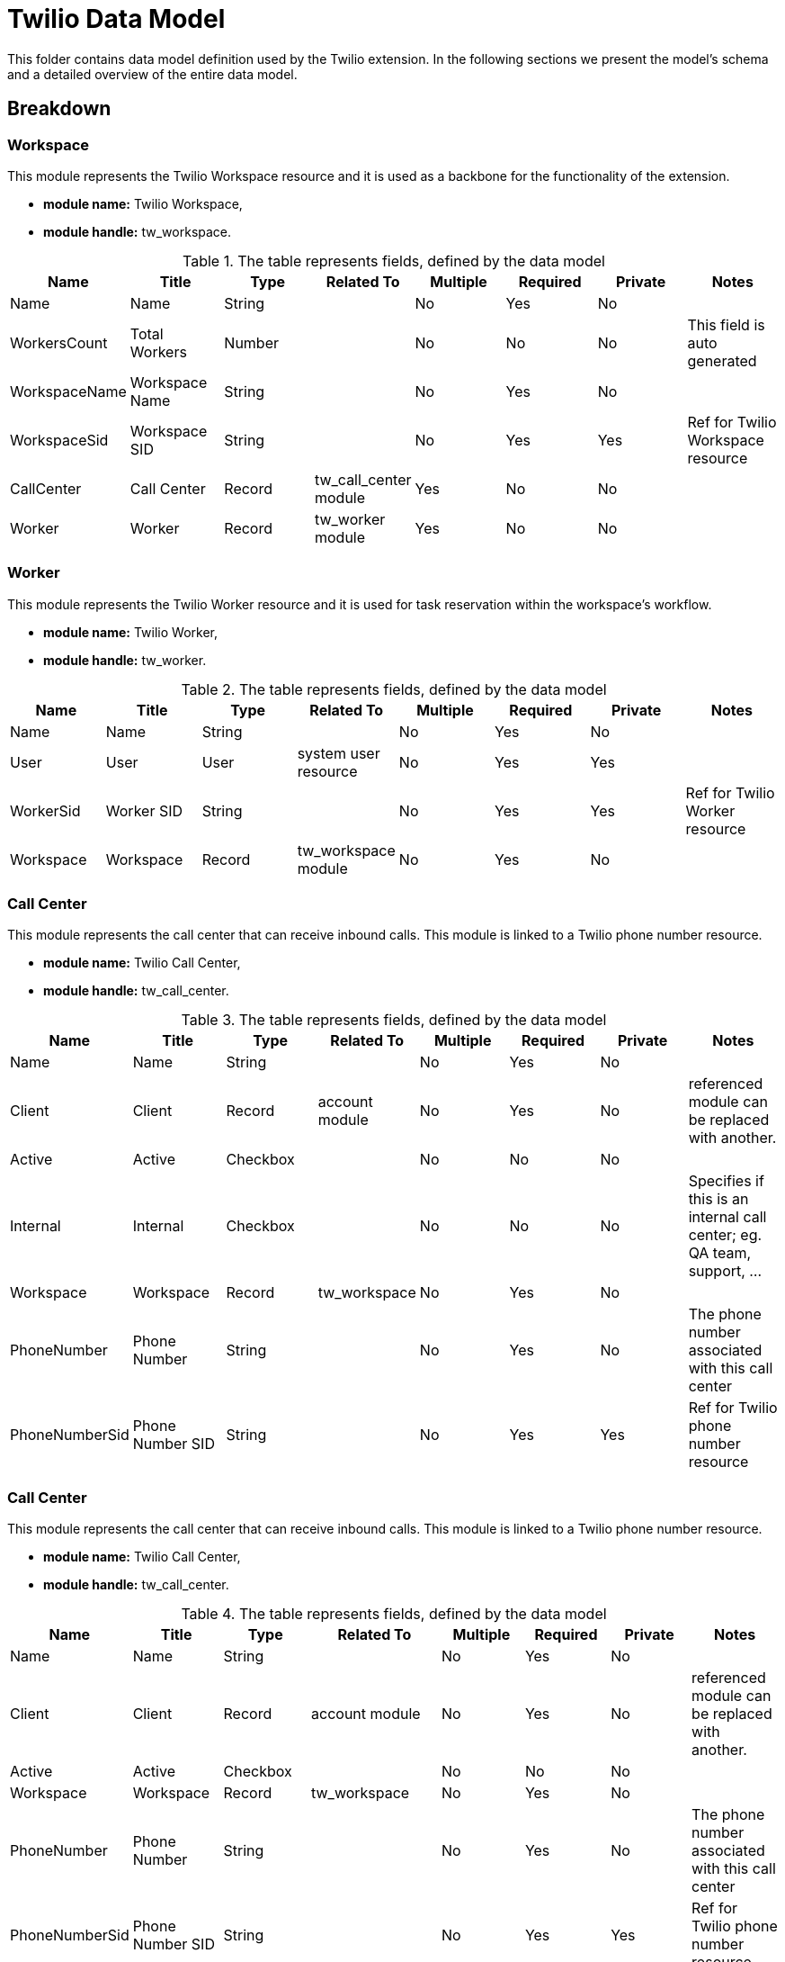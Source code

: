 = Twilio Data Model

This folder contains data model definition used by the Twilio extension.
In the following sections we present the model's schema and a detailed overview of the entire data model.

== Breakdown
=== Workspace
This module represents the Twilio Workspace resource and it is used as a backbone for the functionality of the extension.

* *module name:*
Twilio Workspace,
* *module handle:*
tw_workspace.


.The table represents fields, defined by the data model
[options="header"]
|=======================
|Name|Title|Type|Related To|Multiple|Required|Private|Notes
|Name|Name|String||No|Yes|No|
|WorkersCount|Total Workers|Number||No|No|No|This field is auto generated
|WorkspaceName|Workspace Name|String||No|Yes|No|
|WorkspaceSid|Workspace SID|String||No|Yes|Yes|Ref for Twilio Workspace resource
|CallCenter|Call Center|Record|tw_call_center module|Yes|No|No|
|Worker|Worker|Record|tw_worker module|Yes|No|No|
|=======================

=== Worker
This module represents the Twilio Worker resource and it is used for task reservation within the workspace's workflow.

* *module name:*
Twilio Worker,
* *module handle:*
tw_worker.

.The table represents fields, defined by the data model
[options="header"]
|=======================
|Name|Title|Type|Related To|Multiple|Required|Private|Notes
|Name|Name|String||No|Yes|No|
|User|User|User|system user resource|No|Yes|Yes|
|WorkerSid|Worker SID|String||No|Yes|Yes|Ref for Twilio Worker resource
|Workspace|Workspace|Record|tw_workspace module|No|Yes|No|
|=======================


=== Call Center
This module represents the call center that can receive inbound calls.
This module is linked to a Twilio phone number resource.

* *module name:*
Twilio Call Center,
* *module handle:*
tw_call_center.

.The table represents fields, defined by the data model
[options="header"]
|=======================
|Name|Title|Type|Related To|Multiple|Required|Private|Notes
|Name|Name|String||No|Yes|No|
|Client|Client|Record|account module|No|Yes|No|referenced module can be replaced with another.
|Active|Active|Checkbox||No|No|No|
|Internal|Internal|Checkbox||No|No|No|Specifies if this is an internal call center; eg. QA team, support, ...
|Workspace|Workspace|Record|tw_workspace|No|Yes|No|
|PhoneNumber|Phone Number|String||No|Yes|No|The phone number associated with this call center
|PhoneNumberSid|Phone Number SID|String||No|Yes|Yes|Ref for Twilio phone number resource
|=======================

=== Call Center
This module represents the call center that can receive inbound calls.
This module is linked to a Twilio phone number resource.

* *module name:*
Twilio Call Center,
* *module handle:*
tw_call_center.

.The table represents fields, defined by the data model
[options="header"]
|=======================
|Name|Title|Type|Related To|Multiple|Required|Private|Notes
|Name|Name|String||No|Yes|No|
|Client|Client|Record|account module|No|Yes|No|referenced module can be replaced with another.
|Active|Active|Checkbox||No|No|No|
|Workspace|Workspace|Record|tw_workspace|No|Yes|No|
|PhoneNumber|Phone Number|String||No|Yes|No|The phone number associated with this call center
|PhoneNumberSid|Phone Number SID|String||No|Yes|Yes|Ref for Twilio phone number resource
|Script|Script|Record|tw_script module|No|Yes|No|
|Call|Call|Record|tw_call_center_call module|Yes|No|No|This module represents call center's call log
|=======================

=== Call
This module represents a call that was logged for the given call center.

* *module name:*
Twilio Call,
* *module handle:*
tw_call.

.The table represents fields, defined by the data model
[options="header"]
|=======================
|Name|Title|Type|Related To|Multiple|Required|Private|Notes
|Interaction|Interaction|Record|tw_interaction|No|Yes|No|
|Recording|Recording|URL||No|Yes|No|Link to the call's recording
|Duration|Duration|String||No|No|No|This field is auto generated based on the DurationRaw field.
|DurationRaw|Duration Raw|Number||No|Yes|Yes|This field represents the call's duration in seconds.
|CallType|Call Type|Select||No|Yes|No|[inbound, outbound, inboundMissed, outboundCanceled].
|Contact|Contact|Record|contact module|No|No|No|Can be populated if a known contact called
|Lead|Lead|Record|lead module|No|No|No|Can be populated if a known lead called
|PhoneNumber|PhoneNumber|String||No|Yes|No|Caller's phone number
|CallSid|Call SID|String||No|Yes|Yes|Ref for Twilio Call resource
|=======================

=== Interaction
This module represents an interaction that was was created for the given call.

* *module name:*
Twilio Interaction,
* *module handle:*
tw_interaction.

.The table represents fields, defined by the data model
[options="header"]
|=======================
|Name|Title|Type|Related To|Multiple|Required|Private|Notes
|Answer|Answer|Record|tw_answer|Yes|Yes|No|
|=======================

=== Interaction Answer
This module represents an answer for a script scene inside an interaction for the given call.

* *module name:*
Twilio Interaction Answer,
* *module handle:*
tw_interaction_answer.

.The table represents fields, defined by the data model
[options="header"]
|=======================
|Name|Title|Type|Related To|Multiple|Required|Private|Notes
|Scene|Scene|Record|tw_scene module|No|Yes|No|
|Answer|Answer|String||No|Yes|No|
|=======================

=== Script
This module represents an script that agents should follow when interacting with a caller.

* *module name:*
Twilio Script,
* *module handle:*
tw_script.

.The table represents fields, defined by the data model
[options="header"]
|=======================
|Name|Title|Type|Related To|Multiple|Required|Private|Notes
|Scene|Scene|Record|tw_scene module|Yes|Yes|No|
|=======================

=== Script Scene
This module represents a scene for the given script.
A scene can be either a question, a dialogue or an agent's comment.

* *module name:*
Twilio Script Scene,
* *module handle:*
tw_script_scene.

.The table represents fields, defined by the data model
[options="header"]
|=======================
|Name|Title|Type|Related To|Multiple|Required|Private|Notes
|Type|Type|Select||No|Yes|No|[question, dialogue, comment]
|Text|Text|Record||No|Yes|No|Content for the given scene
|=======================

